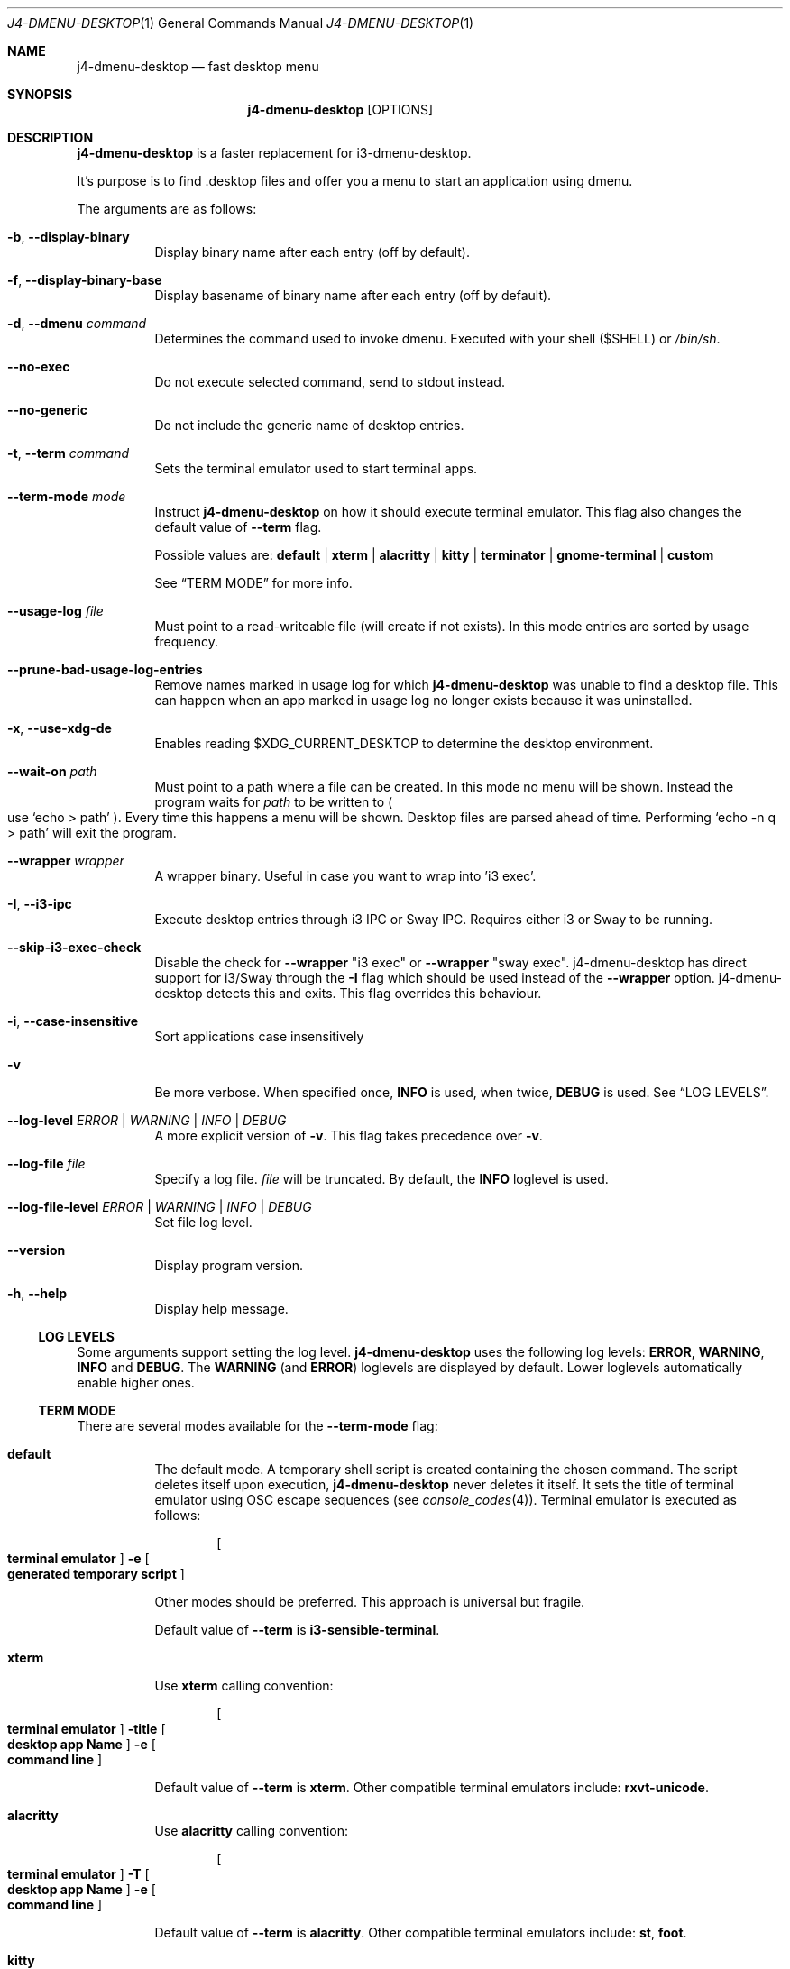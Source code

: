 .Dd $Mdocdate: January 10 2024$
.Dt J4-DMENU-DESKTOP 1
.Os
.Sh NAME
.Nm j4-dmenu-desktop
.Nd fast desktop menu
.Sh SYNOPSIS
.Nm
.Op OPTIONS
.Sh DESCRIPTION
.Nm
is a faster replacement for i3-dmenu-desktop.
.Pp
It's purpose is to find .desktop files and offer you a menu to start an
application using dmenu.
.Pp
The arguments are as follows:
.Bl -tag -width Ds
.It Fl b , Fl Fl display-binary
Display binary name after each entry (off by default).
.It Fl f , Fl Fl display-binary-base
Display basename of binary name after each entry (off by default).
.It Fl d , Fl Fl dmenu Ar command
Determines the command used to invoke dmenu.
Executed with your shell
.Pq Ev $SHELL
or
.Pa /bin/sh .
.It Fl Fl no-exec
Do not execute selected command, send to stdout instead.
.It Fl Fl no-generic
Do not include the generic name of desktop entries.
.It Fl t , Fl Fl term Ar command
Sets the terminal emulator used to start terminal apps.
.It Fl Fl term-mode Ar mode
Instruct
.Nm
on how it should execute terminal emulator.
This flag also changes the default value of
.Fl Fl term
flag.
.Pp
Possible values are:
.Cm default | xterm | alacritty | kitty | terminator | gnome-terminal | custom
.Pp
See
.Sx TERM MODE
for more info.
.It Fl Fl usage-log Ar file
Must point to a read-writeable file (will create if not exists). In this mode
entries are sorted by usage frequency.
.It Fl Fl prune-bad-usage-log-entries
Remove names marked in usage log for which
.Nm
was unable to find a desktop file.
This can happen when an app marked in usage log no longer exists because it was
uninstalled.
.It Fl x , Fl Fl use-xdg-de
Enables reading
.Ev $XDG_CURRENT_DESKTOP
to determine the desktop environment.
.It Fl Fl wait-on Ar path
Must point to a path where a file can be created.
In this mode no menu will be shown.
Instead the program waits for
.Ar path
to be written to
.Po
use
.Ql echo > path
.Pc .
Every time this happens a menu will be shown.
Desktop files are parsed ahead of time.
Performing
.Ql echo -n q > path
will exit the program.
.It Fl Fl wrapper Ar wrapper
A wrapper binary.
Useful in case you want to wrap into 'i3 exec'.
.It Fl I , Fl Fl i3-ipc
Execute desktop entries through i3 IPC or Sway IPC.
Requires either i3 or Sway to be running.
.It Fl Fl skip-i3-exec-check
Disable the check for
.Fl Fl wrapper Qq i3 exec
or
.Fl Fl wrapper Qq sway exec .
j4-dmenu-desktop has direct support for i3/Sway through the
.Fl I
flag which should be used instead of the
.Fl Fl wrapper
option. j4-dmenu-desktop detects this and exits.
This flag overrides this behaviour.
.It Fl i , Fl Fl case-insensitive
Sort applications case insensitively
.It Fl v
Be more verbose.
When specified once,
.Cm INFO
is used, when twice,
.Cm DEBUG
is used.
See
.Sx LOG LEVELS .
.It Fl Fl log-level Ar ERROR | WARNING | INFO | DEBUG
A more explicit version of
.Fl v .
This flag takes precedence over
.Fl v .
.It Fl Fl log-file Ar file
Specify a log file.
.Ar file
will be truncated.
By default, the
.Cm INFO
loglevel is used.
.It Fl Fl log-file-level Ar ERROR | WARNING | INFO | DEBUG
Set file log level.
.It Fl Fl version
Display program version.
.It Fl h , Fl Fl help
Display help message.
.El
.Ss LOG LEVELS
Some arguments support setting the log level.
.Nm
uses the following log levels:
.Cm ERROR , WARNING , INFO
and
.Cm DEBUG .
The
.Cm WARNING
(and
.Cm ERROR )
loglevels are displayed by default.
Lower loglevels automatically enable higher ones.
.Ss TERM MODE
There are several modes available for the
.Fl Fl term-mode
flag:
.Bl -tag -width Ds
.It Cm default
The default mode.
A temporary shell script is created containing the chosen command.
The script deletes itself upon execution,
.Nm
never deletes it itself.
It sets the title of terminal emulator using OSC escape sequences
.Pq see Xr console_codes 4 .
Terminal emulator is executed as follows:
.Pp
.Dl Bo Cm terminal\ emulator Bc Fl e Bo Cm generated\ temporary\ script Bc
.Pp
Other modes should be preferred.
This approach is universal but fragile.
.Pp
Default value of
.Fl Fl term
is
.Ic i3-sensible-terminal .
.It Cm xterm
Use
.Ic xterm
calling convention:
.Pp
.Dl Bo Cm terminal\ emulator Bc Fl title Bo Cm desktop\ app\ Name Bc Fl e \
Bo Cm command\ line Bc
.Pp
Default value of
.Fl Fl term
is
.Ic xterm .
Other compatible terminal emulators include:
.Ic rxvt-unicode .
.It Cm alacritty
Use
.Ic alacritty
calling convention:
.Pp
.Dl Bo Cm terminal\ emulator Bc Fl T Bo Cm desktop\ app\ Name Bc Fl e \
Bo Cm command\ line Bc
.Pp
Default value of
.Fl Fl term
is
.Ic alacritty .
Other compatible terminal emulators include:
.Ic st , foot .
.It Cm kitty
Use
.Ic kitty
calling convention:
.Pp
.Dl Bo Cm terminal\ emulator Bc Fl T Bo Cm desktop\ app\ Name Bc\
 Bo Cm command\ line Bc
.Pp
Default value of
.Fl Fl term
is
.Ic kitty .
Other compatible terminal emulators include:
.Ic foot .
.It Cm terminator
Use
.Ic terminator
calling convention:
.Pp
.Dl Bo Cm terminal\ emulator Bc Fl T Bo Cm desktop\ app\ Name Bc\
 Fl x Bo Cm command\ line Bc
.Pp
Default value of
.Fl Fl term
is
.Ic terminator .
Other compatible terminal emulators include:
.Ic xfce4-terminal .
.It Cm gnome-terminal
Use
.Ic gnome-terminal
calling convention:
.Pp
.Dl Bo Cm terminal\ emulator Bc Fl Fl title Bo Cm desktop\ app\ Name Bc Fl \- \
Bo Cm command\ line Bc
.Pp
Default value of
.Fl Fl term
is
.Ic gnome-terminal .
.It Cm custom
Allow for completely custom handling of
.Fl Fl term .
When
.Fl Fl term-mode Cm custom
is passed, an alternative system for handling
.Fl Fl term
is used.
It is handled as a list of arguments separated by space
.Pq " " .
No other whitespace characters act as an argument separator (this behavior
differs from the shell).
.Pp
Multiple consecutive space characters will be treated as a single space (except
for escaped spaces).
Leading and trailing spaces in
.Fl Fl term
will be ignored.
This means that it is
.Em not
possible to pass zero-length arguments to
.Fl Fl term .
.Pp
The following placeholders are recognised:
.Bl -tag -width indent-two
.It Brq Ic name
Name of desktop app.
Useful for setting the title.
.It Brq Ic cmdline@
Command line to be executed expanded as separate arguments.
This must be an independent argument;
.Ql Cm j4-dmenu-desktop Fl Fl term-mode Cm custom Fl Fl term Qq Fl e= Ns Brq cmdline@
is invalid.
.It Brq Ic cmdline*
Command line to be executed expanded as a single argument.
.Brq Ic cmdline@
should be preferred.
Arguments will be escaped; Contents of
.Brq Ic cmdline*
can be passed to
.Cm /bin/sh -c
safely.
.It Brq Ic script
Filename of a script generated by
.Nm .
This is the same script used by
.Fl Fl term-mode Cm default .
The script will be generated only if this placeholder is specified at least once
in
.Fl Fl term .
The script sets terminal title itself, it souldn't be necessary to set it
manually.
.Pp
.Brq Ic cmdline@
and
.Brq Ic cmdline*
should be preferred over
.Brq Ic script .
.El
.Pp
The following escape sequences are recognised:
.Bl -tag -width indent-two
.It Sy \e\e
Literal
.Sy \e
character.
.It Sy \e{
Literal
.Sy {
character.
.It Sy \e\  Ns
.Pq backslash with space
Do not handle the following space as an argument separator.
.El
.Pp
Undefined escape sequences and placeholders will result in an error message and
program termination.
.Pp
Default value of
.Fl Fl term
is same as of
.Cm default
term mode.
.Pp
.\" The following list should be in sync with Bats testsuite!
.\" =========================================================
This is how other modes look when written using
.Cm custom
mode:
.Bl -hang -width indent-two
.It Cm default
.Ql j4-dmenu-desktop --term-mode custom --term Qq i3-sensible-terminal -e Brq\
 script
.It Cm xterm
.Ql j4-dmenu-desktop --term-mode custom --term Qq xterm -title Bro name Brc\
 -e Brq cmdline@
.It Cm alacritty
.Ql j4-dmenu-desktop --term-mode custom --term Qq alacritty -T Bro name Brc\
 -e Brq cmdline@
.It Cm kitty
.Ql j4-dmenu-desktop --term-mode custom --term Qq kitty -T Bro name Brc Brq\
 cmdline@
.It Cm terminator
.Ql j4-dmenu-desktop --term-mode custom --term Qq terminator -T Bro name Brc\
 -x Brq cmdline@
.It Cm gnome-terminal
.Ql j4-dmenu-desktop --term-mode custom --term Qq gnome-terminal --title Bro\
 name Brc -- Brq cmdline@
.El
.Pp
This is how the deprecated -e flag of gnome-terminal could be used:
.Pp
.Dl j4-dmenu-desktop --term-mode custom --term Qq gnome-terminal --title Bro name Brc -e Brq cmdline*
.Pp
This is how placeholders can be escaped:
.Pp
.Dl j4-dmenu-desktop --term-mode custom --term Qq echo \e Ns Bro name Brc Ns \e \e Ns Brq cmdline*
.Pp
.Fl Fl term
receives two arguments:
.Ql echo
and
.Ql Bro name Brc Brq cmdline* ,
no placeholders are replaced.
.Nm
would see three arguments instead of two if the second
.Sy \e
had not been passed.
.El
.Sh ENVIRONMENT
.Bl -tag -width Ds
.It Ev I3SOCK
This variable overwrites the i3/Sway IPC socket path.
.It Ev XDG_DATA_HOME
Primary directory containing desktop files.
.It Ev XDG_DATA_DIRS
Additional directories containing desktop files.
.It Ev XDG_CURRENT_DESKTOP
Current desktop environment used for enabling/disabling desktop environemnt
dependent desktop files.
Must be enabled by
.Fl Fl use-xdg-de .
.El
.Pp
Standard environmental variables for locales are acknowledged in addition to
those listed above.
The exact environmental variables used are implementation-dependent, but setting
.Ev LC_MESSAGES , LC_ALL
or
.Ev LANG
should generally work.
.Sh SEE ALSO
.Lk https://github.com/enkore/j4-dmenu-desktop
.Sh COPYRIGHT
Copyright (C) 2013 enkore
.Eo < Mt public+j4-dmenu-desktop@enkore.de Ec >
.Pp
This program is free software: you can redistribute it and/or modify it under
the terms of the GNU General Public License as published by the Free Software
Foundation, either version 3 of the License, or (at your option) any later
version.
.Pp
This program is distributed in the hope that it will be useful, but WITHOUT ANY
WARRANTY; without even the implied warranty of MERCHANTABILITY or FITNESS FOR A
PARTICULAR PURPOSE.
See the GNU General Public License for more details.
.Pp
You should have received a copy of the GNU General Public License along with
this program.
If not, see
.Eo < Lk http://www.gnu.org/licenses/ Ec > .
